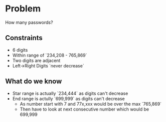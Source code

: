 * Problem 
  How many passwords?

** Constraints
  - 6 digits
  - Within range of `234,208 - 765,869`
  - Two digits are adjacent
  - Left->Right Digits `never decrease`

** What do we know
   - Star range is actually `234,444` as digits can't decrease
   - End range is actully `699,999` as digits can't decrease
     - As number start with 7 and 77x,xxx would be over the max `765,869`
     - Then have to look at next consecutive number which would be 699,999
